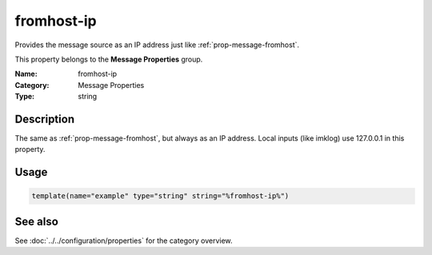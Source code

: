 .. _prop-message-fromhost-ip:
.. _properties.message.fromhost-ip:

fromhost-ip
===========

.. index::
   single: properties; fromhost-ip
   single: fromhost-ip

.. summary-start

Provides the message source as an IP address just like :ref:`prop-message-fromhost`.

.. summary-end

This property belongs to the **Message Properties** group.

:Name: fromhost-ip
:Category: Message Properties
:Type: string

Description
-----------
The same as :ref:`prop-message-fromhost`, but always as an IP address. Local inputs (like
imklog) use 127.0.0.1 in this property.

Usage
-----
.. _properties.message.fromhost-ip-usage:

.. code-block:: rsyslog

   template(name="example" type="string" string="%fromhost-ip%")

See also
--------
See :doc:`../../configuration/properties` for the category overview.
